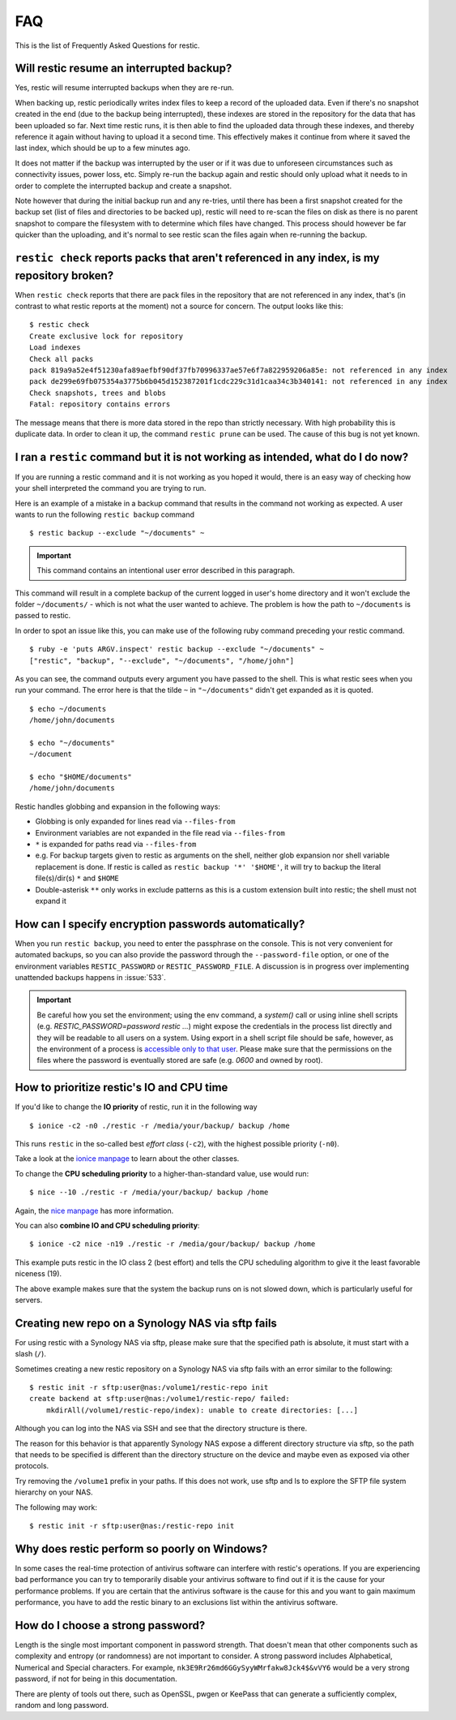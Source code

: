 FAQ
===

This is the list of Frequently Asked Questions for restic.

Will restic resume an interrupted backup?
-----------------------------------------

Yes, restic will resume interrupted backups when they are re-run.

When backing up, restic periodically writes index files to keep a record of
the uploaded data. Even if there's no snapshot created in the end (due to the
backup being interrupted), these indexes are stored in the repository for the
data that has been uploaded so far. Next time restic runs, it is then able to
find the uploaded data through these indexes, and thereby reference it again
without having to upload it a second time. This effectively makes it continue
from where it saved the last index, which should be up to a few minutes ago.

It does not matter if the backup was interrupted by the user or if it was due
to unforeseen circumstances such as connectivity issues, power loss, etc.
Simply re-run the backup again and restic should only upload what it needs to
in order to complete the interrupted backup and create a snapshot.

Note however that during the initial backup run and any re-tries, until there
has been a first snapshot created for the backup set (list of files and
directories to be backed up), restic will need to re-scan the files on disk as
there is no parent snapshot to compare the filesystem with to determine which
files have changed. This process should however be far quicker than the
uploading, and it's normal to see restic scan the files again when re-running
the backup.

``restic check`` reports packs that aren't referenced in any index, is my repository broken?
--------------------------------------------------------------------------------------------

When ``restic check`` reports that there are pack files in the
repository that are not referenced in any index, that's (in contrast to
what restic reports at the moment) not a source for concern. The output
looks like this:

::

    $ restic check
    Create exclusive lock for repository
    Load indexes
    Check all packs
    pack 819a9a52e4f51230afa89aefbf90df37fb70996337ae57e6f7a822959206a85e: not referenced in any index
    pack de299e69fb075354a3775b6b045d152387201f1cdc229c31d1caa34c3b340141: not referenced in any index
    Check snapshots, trees and blobs
    Fatal: repository contains errors

The message means that there is more data stored in the repo than
strictly necessary. With high probability this is duplicate data. In
order to clean it up, the command ``restic prune`` can be used. The
cause of this bug is not yet known.

I ran a ``restic`` command but it is not working as intended, what do I do now?
-------------------------------------------------------------------------------

If you are running a restic command and it is not working as you hoped it would,
there is an easy way of checking how your shell interpreted the command you are trying to run.

Here is an example of a mistake in a backup command that results in the command not working as expected.
A user wants to run the following ``restic backup`` command

::

$ restic backup --exclude "~/documents" ~

.. important:: This command contains an intentional user error described in this paragraph.

This command will result in a complete backup of the current logged in user's home directory and it won't exclude the folder ``~/documents/`` - which is not what the user wanted to achieve.
The problem is how the path to ``~/documents`` is passed to restic.

In order to spot an issue like this, you can make use of the following ruby command preceding your restic command.

::

    $ ruby -e 'puts ARGV.inspect' restic backup --exclude "~/documents" ~
    ["restic", "backup", "--exclude", "~/documents", "/home/john"]

As you can see, the command outputs every argument you have passed to the shell. This is what restic sees when you run your command.
The error here is that the tilde ``~`` in ``"~/documents"`` didn't get expanded as it is quoted.

::

    $ echo ~/documents
    /home/john/documents

    $ echo "~/documents"
    ~/document

    $ echo "$HOME/documents"
    /home/john/documents

Restic handles globbing and expansion in the following ways:

-  Globbing is only expanded for lines read via ``--files-from``
-  Environment variables are not expanded in the file read via ``--files-from``
-  ``*`` is expanded for paths read via ``--files-from``
-  e.g. For backup targets given to restic as arguments on the shell, neither glob expansion nor shell variable replacement is done. If restic is called as ``restic backup '*' '$HOME'``, it will try to backup the literal file(s)/dir(s) ``*`` and ``$HOME``
-  Double-asterisk ``**`` only works in exclude patterns as this is a custom extension built into restic; the shell must not expand it


How can I specify encryption passwords automatically?
-----------------------------------------------------

When you run ``restic backup``, you need to enter the passphrase on
the console. This is not very convenient for automated backups, so you
can also provide the password through the ``--password-file`` option, or one of
the environment variables ``RESTIC_PASSWORD`` or ``RESTIC_PASSWORD_FILE``.
A discussion is in progress over implementing unattended backups happens in
:issue:`533`.

.. important:: Be careful how you set the environment; using the env
               command, a `system()` call or using inline shell
               scripts (e.g. `RESTIC_PASSWORD=password restic ...`)
               might expose the credentials in the process list
               directly and they will be readable to all users on a
               system. Using export in a shell script file should be
               safe, however, as the environment of a process is
               `accessible only to that user`_. Please make sure that
               the permissions on the files where the password is
               eventually stored are safe (e.g. `0600` and owned by
               root).

.. _accessible only to that user: https://security.stackexchange.com/questions/14000/environment-variable-accessibility-in-linux/14009#14009

How to prioritize restic's IO and CPU time
------------------------------------------

If you'd like to change the **IO priority** of restic, run it in the following way

::

$ ionice -c2 -n0 ./restic -r /media/your/backup/ backup /home

This runs ``restic`` in the so-called best *effort class* (``-c2``),
with the highest possible priority (``-n0``).

Take a look at the `ionice manpage`_ to learn about the other classes.

.. _ionice manpage: https://linux.die.net/man/1/ionice


To change the **CPU scheduling priority** to a higher-than-standard
value, use would run:

::

$ nice --10 ./restic -r /media/your/backup/ backup /home

Again, the `nice manpage`_ has more information.

.. _nice manpage: https://linux.die.net/man/1/nice

You can also **combine IO and CPU scheduling priority**:

::

$ ionice -c2 nice -n19 ./restic -r /media/gour/backup/ backup /home

This example puts restic in the IO class 2 (best effort) and tells the CPU
scheduling algorithm to give it the least favorable niceness (19).

The above example makes sure that the system the backup runs on
is not slowed down, which is particularly useful for servers.

Creating new repo on a Synology NAS via sftp fails
--------------------------------------------------

For using restic with a Synology NAS via sftp, please make sure that the
specified path is absolute, it must start with a slash (``/``).

Sometimes creating a new restic repository on a Synology NAS via sftp fails
with an error similar to the following:

::

    $ restic init -r sftp:user@nas:/volume1/restic-repo init
    create backend at sftp:user@nas:/volume1/restic-repo/ failed:
        mkdirAll(/volume1/restic-repo/index): unable to create directories: [...]

Although you can log into the NAS via SSH and see that the directory structure
is there.

The reason for this behavior is that apparently Synology NAS expose a different
directory structure via sftp, so the path that needs to be specified is
different than the directory structure on the device and maybe even as exposed
via other protocols.


Try removing the ``/volume1`` prefix in your paths. If this does not work, use
sftp and ls to explore the SFTP file system hierarchy on your NAS.

The following may work:

::

    $ restic init -r sftp:user@nas:/restic-repo init

Why does restic perform so poorly on Windows?
---------------------------------------------

In some cases the real-time protection of antivirus software can interfere with
restic's operations. If you are experiencing bad performance you can try to
temporarily disable your antivirus software to find out if it is the cause for
your performance problems. If you are certain that the antivirus software is
the cause for this and you want to gain maximum performance, you have to add
the restic binary to an exclusions list within the antivirus software.

How do I choose a strong password?
----------------------------------

Length is the single most important component in password strength.  That doesn't
mean that other components such as complexity and entropy (or randomness) are not
important to consider.  A strong password includes Alphabetical, Numerical and
Special characters. For example, ``nk3E9Rr26md6GGySyyWMrfakw8Jck4$&vVY6`` would
be a very strong password, if not for being in this documentation.

There are plenty of tools out there, such as OpenSSL, pwgen or KeePass that can
generate a sufficiently complex, random and long password.
